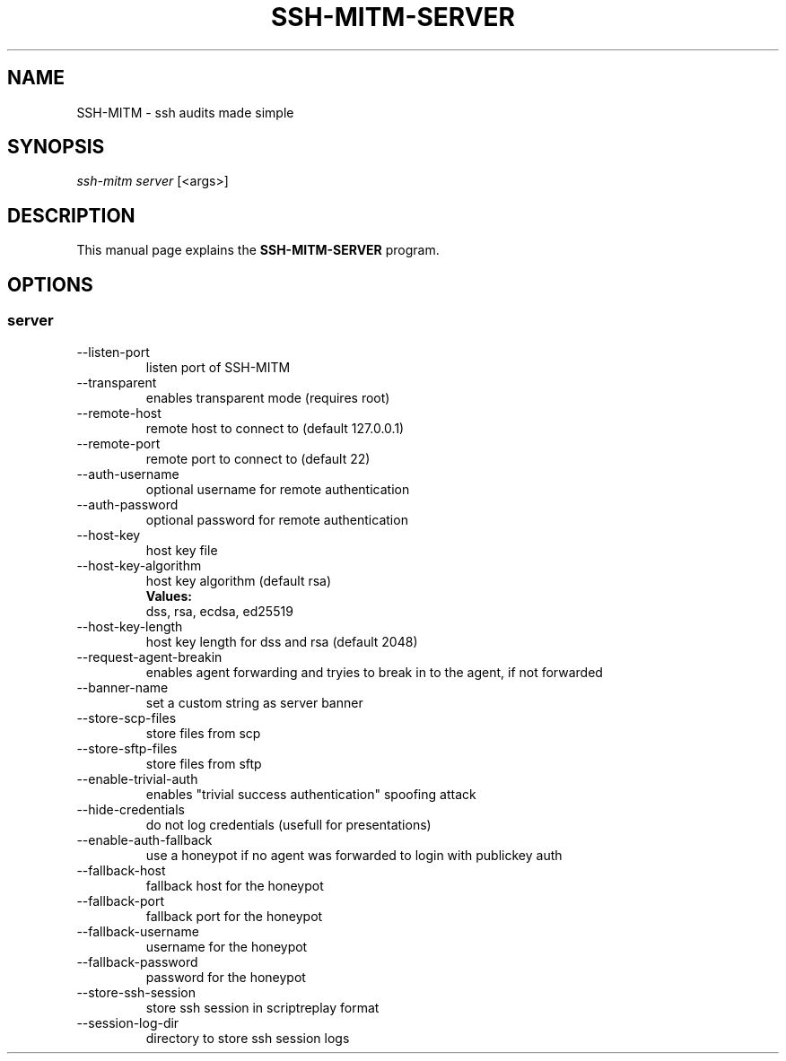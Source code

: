 .TH SSH-MITM-SERVER 1 "SSH-MITM 3.0.2" "SSH-MITM Manual"

.\" -----------------------------------------------------------------
.\" * Define some portability stuff
.\" -----------------------------------------------------------------
.\" ~~~~~~~~~~~~~~~~~~~~~~~~~~~~~~~~~~~~~~~~~~~~~~~~~~~~~~~~~~~~~~~~~
.ie \n(.g .ds Aq \(aq
.el       .ds Aq '
.\" -----------------------------------------------------------------
.\" * set default formatting
.\" -----------------------------------------------------------------
.\" disable hyphenation
.nh
.\" disable justification (adjust text to left margin only)
.ad l

.\" -----------------------------------------------------------------
.\" * MAIN CONTENT STARTS HERE *
.\" -----------------------------------------------------------------
.SH "NAME"
SSH-MITM \- ssh audits made simple
.SH SYNOPSIS
.sp
.nf

\fIssh-mitm server\fR [<args>]
.fi
.sp

.SH "DESCRIPTION"
This manual page explains the
.B SSH-MITM-SERVER
program.

.SH "OPTIONS"


.SS "server"

.B
.IP --listen-port LISTEN_PORT
listen port of SSH-MITM

.B
.IP --transparent
enables transparent mode (requires root)

.B
.IP --remote-host
 remote host to connect to (default 127.0.0.1)

.B
.IP --remote-port
remote port to connect to (default 22)

.B
.IP --auth-username
optional username for remote authentication

.B
.IP --auth-password
optional password for remote authentication

.B
.IP --host-key HOST_KEY
host key file

.B
.IP --host-key-algorithm
host key algorithm (default rsa)
.br
.B Values:
    dss, rsa, ecdsa, ed25519

.B
.IP --host-key-length HOST_KEY_LENGTH
host key length for dss and rsa (default 2048)

.B
.IP --request-agent-breakin
enables agent forwarding and tryies to break in to the agent, if not forwarded

.B
.IP --banner-name
set a custom string as server banner

.B
.IP --store-scp-files
store files from scp

.B
.IP --store-sftp-files
store files from sftp

.B
.IP --enable-trivial-auth
enables "trivial success authentication" spoofing attack

.B
.IP --hide-credentials
do not log credentials (usefull for presentations)

.B
.IP --enable-auth-fallback
use a honeypot if no agent was forwarded to login with publickey auth

.B
.IP --fallback-host
fallback host for the honeypot

.B
.IP --fallback-port
fallback port for the honeypot

.B
.IP --fallback-username
username for the honeypot

.B
.IP --fallback-password
password for the honeypot

.B
.IP --store-ssh-session
store ssh session in scriptreplay format

.B
.IP --session-log-dir
directory to store ssh session logs
